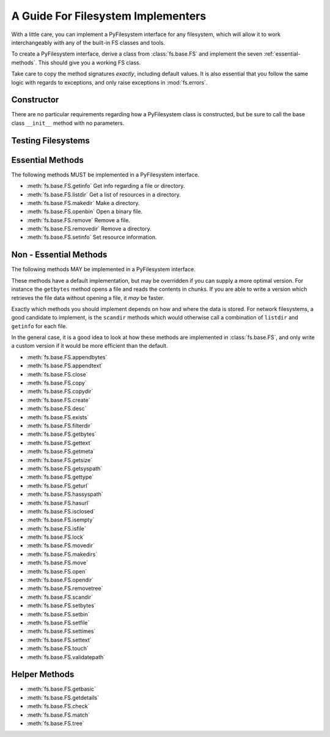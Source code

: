.. _implementers:

A Guide For Filesystem Implementers
===================================

With a little care, you can implement a PyFilesystem interface for any filesystem, which will allow it to work interchangeably with any of the built-in FS classes and tools.

To create a PyFilesystem interface, derive a class from :class:`fs.base.FS` and implement the seven :ref:`essential-methods`. This should give you a working FS class.

Take care to copy the method signatures *exactly*, including default values. It is also essential that you follow the same logic with regards to exceptions, and only raise exceptions in :mod:`fs.errors`.

Constructor
-----------

There are no particular requirements regarding how a PyFilesystem class is constructed, but be sure to call the base class ``__init__`` method with no parameters.


Testing Filesystems
-------------------




.. _essential-methods:

Essential Methods
-----------------

The following methods MUST be implemented in a PyFilesystem interface.

* :meth:`fs.base.FS.getinfo` Get info regarding a file or directory.
* :meth:`fs.base.FS.listdir` Get a list of resources in a directory.
* :meth:`fs.base.FS.makedir` Make a directory.
* :meth:`fs.base.FS.openbin` Open a binary file.
* :meth:`fs.base.FS.remove` Remove a file.
* :meth:`fs.base.FS.removedir` Remove a directory.
* :meth:`fs.base.FS.setinfo` Set resource information.

.. _non-essential-methods:

Non - Essential Methods
-----------------------

The following methods MAY be implemented in a PyFilesystem interface.

These methods have a default implementation, but may be overridden if you can supply a more optimal version. For instance the ``getbytes`` method opens a file and reads the contents in chunks. If you are able to write a version which retrieves the file data without opening a file, it *may* be faster.

Exactly which methods you should implement depends on how and where the data is stored. For network filesystems, a good candidate to implement, is the ``scandir`` methods which would otherwise call a combination of ``listdir`` and ``getinfo`` for each file.

In the general case, it is a good idea to look at how these methods are implemented in :class:`fs.base.FS`, and only write a custom version if it would be more efficient than the default.

* :meth:`fs.base.FS.appendbytes`
* :meth:`fs.base.FS.appendtext`
* :meth:`fs.base.FS.close`
* :meth:`fs.base.FS.copy`
* :meth:`fs.base.FS.copydir`
* :meth:`fs.base.FS.create`
* :meth:`fs.base.FS.desc`
* :meth:`fs.base.FS.exists`
* :meth:`fs.base.FS.filterdir`
* :meth:`fs.base.FS.getbytes`
* :meth:`fs.base.FS.gettext`
* :meth:`fs.base.FS.getmeta`
* :meth:`fs.base.FS.getsize`
* :meth:`fs.base.FS.getsyspath`
* :meth:`fs.base.FS.gettype`
* :meth:`fs.base.FS.geturl`
* :meth:`fs.base.FS.hassyspath`
* :meth:`fs.base.FS.hasurl`
* :meth:`fs.base.FS.isclosed`
* :meth:`fs.base.FS.isempty`
* :meth:`fs.base.FS.isfile`
* :meth:`fs.base.FS.lock`
* :meth:`fs.base.FS.movedir`
* :meth:`fs.base.FS.makedirs`
* :meth:`fs.base.FS.move`
* :meth:`fs.base.FS.open`
* :meth:`fs.base.FS.opendir`
* :meth:`fs.base.FS.removetree`
* :meth:`fs.base.FS.scandir`
* :meth:`fs.base.FS.setbytes`
* :meth:`fs.base.FS.setbin`
* :meth:`fs.base.FS.setfile`
* :meth:`fs.base.FS.settimes`
* :meth:`fs.base.FS.settext`
* :meth:`fs.base.FS.touch`
* :meth:`fs.base.FS.validatepath`

.. _helper-methods:

Helper Methods
--------------

* :meth:`fs.base.FS.getbasic`
* :meth:`fs.base.FS.getdetails`
* :meth:`fs.base.FS.check`
* :meth:`fs.base.FS.match`
* :meth:`fs.base.FS.tree`
